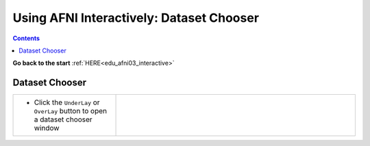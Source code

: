 .. _edu_afni03_chooser:


*********************************************
**Using AFNI Interactively: Dataset Chooser**
*********************************************

.. contents::
   :depth: 3

**Go back to the start** :ref:`HERE<edu_afni03_interactive>`

Dataset Chooser
===============

.. list-table::
   :widths: 30 70
   :header-rows: 0
   
   * - * Click the ``UnderLay`` or ``OverLay`` button to open a dataset chooser
         window
       
     - .. image:: media/afni03_interactive/afni_controller_window_under_over_lay.png
          :width: 100%
          :align: right